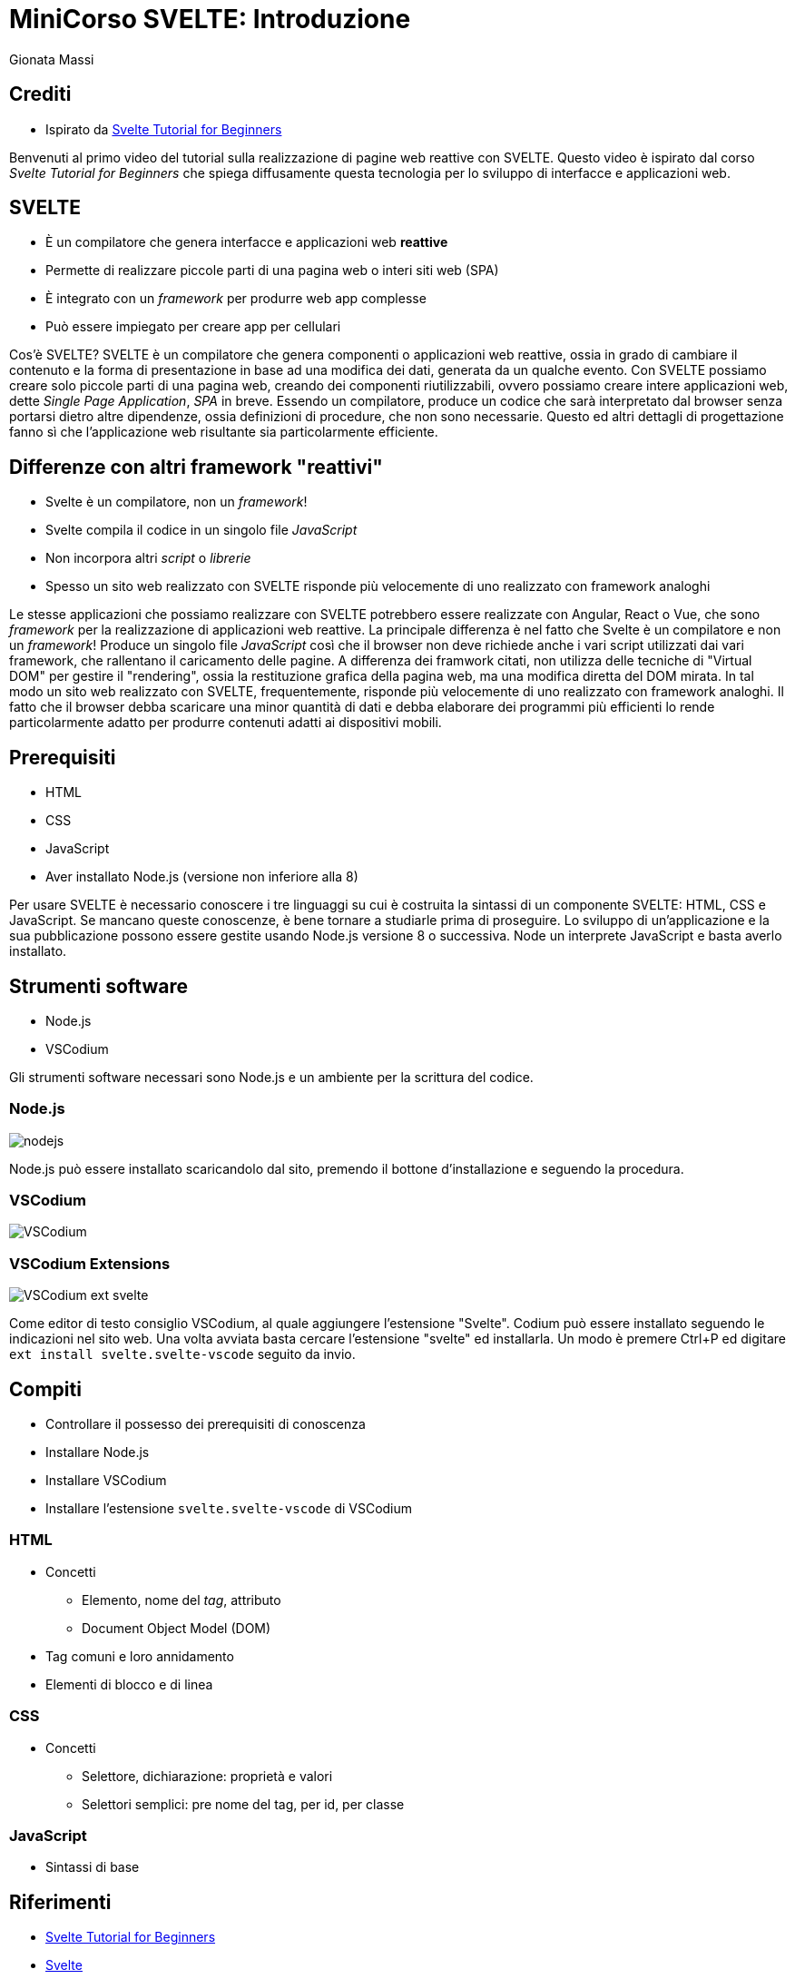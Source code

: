 = MiniCorso SVELTE: Introduzione
:author: Gionata Massi
:date: 2020-09-03
:revnum: 1
:icons: font
:revealjs_theme: league
//:revealjs_autoSlide: 5000
:revealjs_history: true
:revealjs_fragmentInURL: true
:revealjs_viewDistance: 5
:revealjs_width: 1408
:revealjs_height: 792
:revealjs_controls: true
:revealjs_controlsLayout: edges
:revealjs_controlsTutorial: true
:revealjs_slideNumber: c/t
:revealjs_showSlideNumber: speaker
:revealjs_autoPlayMedia: true
:revealjs_defaultTiming: 42
//:revealjs_transitionSpeed: fast
//:revealjs_parallaxBackgroundImage: images/background-landscape-light-orange.jpg
//:revealjs_parallaxBackgroundSize: 4936px 2092px
//:customcss: css/presentation.css
//:imagesdir: images
:source-highlighter: highlightjs
//:highlightjs-theme: css/atom-one-light.css
// we want local served font-awesome fonts
//:iconfont-remote!:
//:iconfont-name: fonts/fontawesome/css/all

== Crediti

* Ispirato da https://www.youtube.com/playlist?list=PL4cUxeGkcC9hlbrVO_2QFVqVPhlZmz7tO[Svelte Tutorial for Beginners]

[.notes]
--
Benvenuti al primo video del tutorial sulla realizzazione di pagine web reattive con SVELTE.
Questo video è ispirato dal corso __Svelte Tutorial for Beginners__ che spiega diffusamente questa tecnologia per lo sviluppo di interfacce e applicazioni web.
--


== SVELTE

* È un compilatore che genera interfacce e applicazioni web *reattive*
* Permette di realizzare piccole parti di una pagina web o interi siti web (SPA)
* È integrato con un _framework_ per produrre web app complesse
* Può essere impiegato per creare app per cellulari

[.notes]
--
Cos'è SVELTE?
SVELTE è un compilatore che genera componenti o applicazioni web reattive, ossia in grado di cambiare il contenuto e la forma di presentazione in base ad una modifica dei dati, generata da un qualche evento.
Con SVELTE possiamo creare solo piccole parti di una pagina web, creando dei componenti riutilizzabili, ovvero possiamo creare intere applicazioni web, dette __Single Page Application__, _SPA_ in breve.
Essendo un compilatore, produce un codice che sarà interpretato dal browser senza portarsi dietro altre dipendenze, ossia definizioni di procedure, che non sono necessarie.
Questo ed altri dettagli di progettazione fanno sì che l'applicazione web risultante sia particolarmente efficiente.
--

== Differenze con altri framework "reattivi"

* Svelte è un compilatore, non un _framework_!
* Svelte compila il codice in un singolo file _JavaScript_
* Non incorpora altri _script_ o _librerie_
* Spesso un sito web realizzato con SVELTE risponde più velocemente di uno realizzato con framework analoghi

[.notes]
--
Le stesse applicazioni che possiamo realizzare con SVELTE potrebbero essere realizzate con Angular, React o Vue, che sono _framework_ per la realizzazione di applicazioni web reattive.
La principale differenza è nel fatto che Svelte è un compilatore e non un _framework_!
Produce un singolo file _JavaScript_ così che il browser non deve  richiede anche i vari script utilizzati dai vari framework, che rallentano il caricamento delle pagine. A differenza dei framwork citati, non utilizza delle tecniche di "Virtual DOM" per gestire il "rendering", ossia la restituzione grafica della pagina web, ma una modifica diretta del DOM mirata. In tal modo un sito web realizzato con SVELTE, frequentemente, risponde più velocemente di uno realizzato con framework analoghi.
Il fatto che il browser debba scaricare una minor quantità di dati e debba elaborare dei programmi più efficienti lo rende particolarmente adatto per produrre contenuti adatti ai dispositivi mobili.
--

== Prerequisiti

* HTML
* CSS
* JavaScript
* Aver installato Node.js (versione non inferiore alla 8)

[.notes]
--
Per usare SVELTE è necessario conoscere i tre linguaggi su cui è costruita la sintassi di un componente SVELTE: HTML, CSS e JavaScript.
Se mancano queste conoscenze, è bene tornare a studiarle prima di proseguire.
Lo sviluppo di un'applicazione e la sua pubblicazione possono essere gestite usando Node.js versione 8 o successiva.
Node un interprete JavaScript e basta averlo installato.

--

== Strumenti software

* Node.js
* VSCodium

[.notes]
--
Gli strumenti software necessari sono Node.js e un ambiente per la scrittura del codice.
--

=== Node.js

image::./nodejs.png[]

[.notes]
--
Node.js può essere installato scaricandolo dal sito, premendo il bottone d'installazione e seguendo la procedura.
--

=== VSCodium

image::./VSCodium.png[]

=== VSCodium Extensions

image::./VSCodium_ext_svelte.png[]

[.notes]
--
Come editor di testo consiglio VSCodium, al quale aggiungere l'estensione "Svelte".
Codium può essere installato seguendo le indicazioni nel sito web.
Una volta avviata basta cercare l'estensione "svelte" ed installarla.
Un modo è premere Ctrl+P ed digitare `ext install svelte.svelte-vscode` seguito da invio. 
--

== Compiti

* Controllare il possesso dei prerequisiti di conoscenza
* Installare Node.js
* Installare VSCodium
* Installare l'estensione `svelte.svelte-vscode` di VSCodium

=== HTML

* Concetti
** Elemento, nome del __tag__, attributo
** Document Object Model (DOM)
* Tag comuni e loro annidamento
* Elementi di blocco e di linea

=== CSS

* Concetti
** Selettore, dichiarazione: proprietà e valori
** Selettori semplici: pre nome del tag, per id, per classe


=== JavaScript

* Sintassi di base

== Riferimenti

* https://www.youtube.com/playlist?list=PL4cUxeGkcC9hlbrVO_2QFVqVPhlZmz7tO[Svelte Tutorial for Beginners]
* https://svelte.dev/[Svelte]
* https://nodejs.org/it/[Node.js]
* https://vscodium.com/[VSCodium ]
* https://marketplace.visualstudio.com/items?itemName=svelte.svelte-vscode[Svelte for VS Code]

////
== Progetto

* Un _portfolio_
////

[.notes]
--
* tell anecdote
* make a point
--
